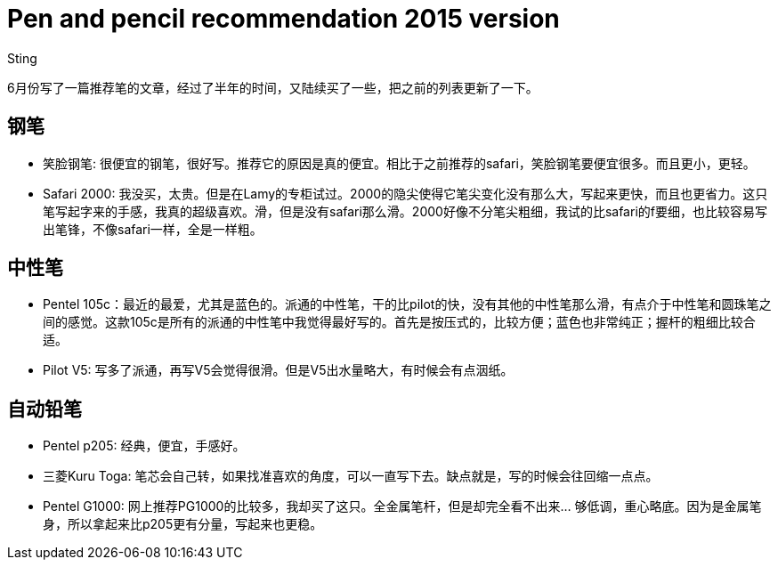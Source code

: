 :doctitle: Pen and pencil recommendation 2015 version
:date: 2015-12-05 13:33
:category: essay
:tags: blog
:slug: pen-and-pencil-recommendation-2015
:authors: Sting
:summary: Pen and pencil recommendation 2015 version

6月份写了一篇推荐笔的文章，经过了半年的时间，又陆续买了一些，把之前的列表更新了一下。

== 钢笔

* 笑脸钢笔: 很便宜的钢笔，很好写。推荐它的原因是真的便宜。相比于之前推荐的safari，笑脸钢笔要便宜很多。而且更小，更轻。
* Safari 2000: 我没买，太贵。但是在Lamy的专柜试过。2000的隐尖使得它笔尖变化没有那么大，写起来更快，而且也更省力。这只笔写起字来的手感，我真的超级喜欢。滑，但是没有safari那么滑。2000好像不分笔尖粗细，我试的比safari的f要细，也比较容易写出笔锋，不像safari一样，全是一样粗。

== 中性笔

* Pentel 105c：最近的最爱，尤其是蓝色的。派通的中性笔，干的比pilot的快，没有其他的中性笔那么滑，有点介于中性笔和圆珠笔之间的感觉。这款105c是所有的派通的中性笔中我觉得最好写的。首先是按压式的，比较方便；蓝色也非常纯正；握杆的粗细比较合适。
* Pilot V5: 写多了派通，再写V5会觉得很滑。但是V5出水量略大，有时候会有点洇纸。

== 自动铅笔

* Pentel p205: 经典，便宜，手感好。
* 三菱Kuru Toga: 笔芯会自己转，如果找准喜欢的角度，可以一直写下去。缺点就是，写的时候会往回缩一点点。
* Pentel G1000: 网上推荐PG1000的比较多，我却买了这只。全金属笔杆，但是却完全看不出来... 够低调，重心略底。因为是金属笔身，所以拿起来比p205更有分量，写起来也更稳。
